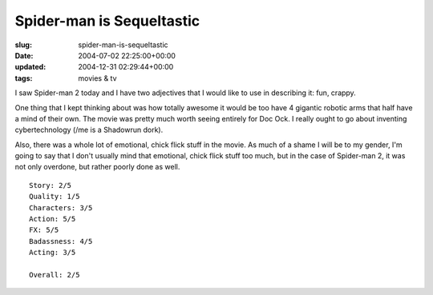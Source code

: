 Spider-man is Sequeltastic
==========================

:slug: spider-man-is-sequeltastic
:date: 2004-07-02 22:25:00+00:00
:updated: 2004-12-31 02:29:44+00:00
:tags: movies & tv

I saw Spider-man 2 today and I have two adjectives that I would like to
use in describing it: fun, crappy.

One thing that I kept thinking about was how totally awesome it would be
too have 4 gigantic robotic arms that half have a mind of their own. The
movie was pretty much worth seeing entirely for Doc Ock. I really ought
to go about inventing cybertechnology (/me is a Shadowrun dork).

Also, there was a whole lot of emotional, chick flick stuff in the
movie. As much of a shame I will be to my gender, I'm going to say that
I don't usually mind that emotional, chick flick stuff too much, but in
the case of Spider-man 2, it was not only overdone, but rather poorly
done as well.

::

       Story: 2/5
       Quality: 1/5
       Characters: 3/5
       Action: 5/5
       FX: 5/5
       Badassness: 4/5
       Acting: 3/5

       Overall: 2/5
